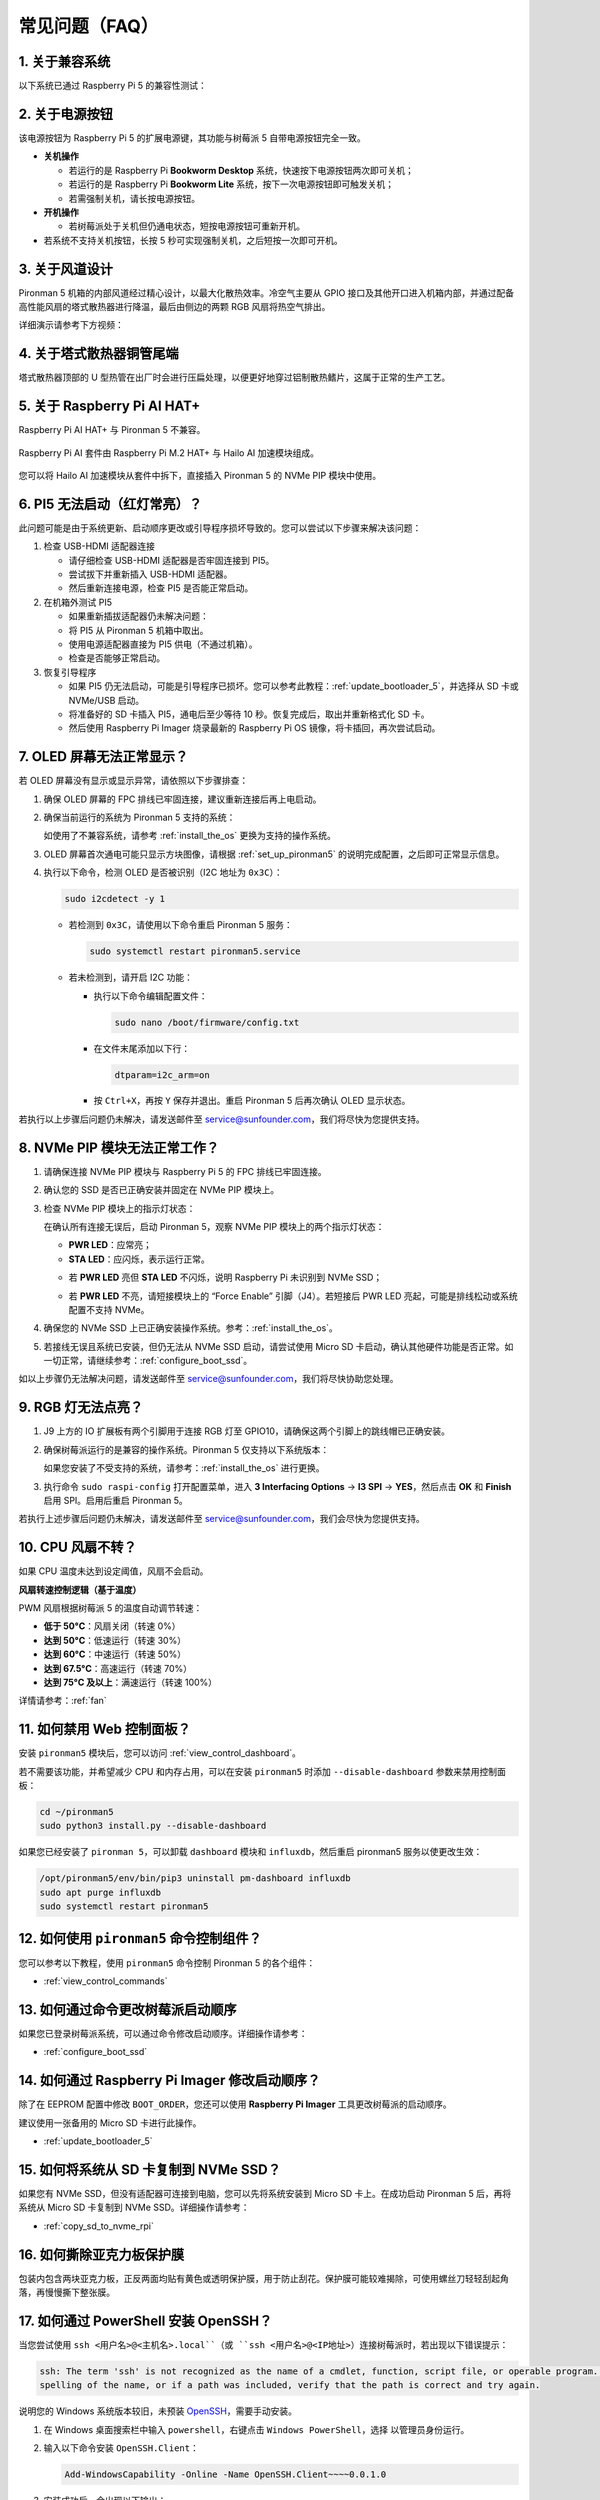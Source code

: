 常见问题（FAQ）
==================

1. 关于兼容系统
-------------------------------

以下系统已通过 Raspberry Pi 5 的兼容性测试：

.. image:: img/compitable_os.png
   :width: 600
   :align: center

2. 关于电源按钮
--------------------------

该电源按钮为 Raspberry Pi 5 的扩展电源键，其功能与树莓派 5 自带电源按钮完全一致。

.. image:: img/power_button.jpg
    :width: 400
    :align: center

* **关机操作**

  * 若运行的是 Raspberry Pi **Bookworm Desktop** 系统，快速按下电源按钮两次即可关机；
  * 若运行的是 Raspberry Pi **Bookworm Lite** 系统，按下一次电源按钮即可触发关机；
  * 若需强制关机，请长按电源按钮。

* **开机操作**

  * 若树莓派处于关机但仍通电状态，短按电源按钮可重新开机。

* 若系统不支持关机按钮，长按 5 秒可实现强制关机，之后短按一次即可开机。

3. 关于风道设计
-------------------------------

Pironman 5 机箱的内部风道经过精心设计，以最大化散热效率。冷空气主要从 GPIO 接口及其他开口进入机箱内部，并通过配备高性能风扇的塔式散热器进行降温，最后由侧边的两颗 RGB 风扇将热空气排出。

详细演示请参考下方视频：

.. raw:: html

    <div style="text-align: center;">
        <video center loop autoplay muted style="max-width:90%">
            <source src="../_static/video/airflow_direction.mp4"  type="video/mp4">
            Your browser does not support the video tag.
        </video>
    </div>


4. 关于塔式散热器铜管尾端
----------------------------------------------------------

塔式散热器顶部的 U 型热管在出厂时会进行压扁处理，以便更好地穿过铝制散热鳍片，这属于正常的生产工艺。

   .. image::  img/tower_cooler1.png

5. 关于 Raspberry Pi AI HAT+
----------------------------------------------------------

Raspberry Pi AI HAT+ 与 Pironman 5 不兼容。

   .. image::  img/output3.png
        :width: 400

Raspberry Pi AI 套件由 Raspberry Pi M.2 HAT+ 与 Hailo AI 加速模块组成。

   .. image::  img/output2.jpg
        :width: 400

您可以将 Hailo AI 加速模块从套件中拆下，直接插入 Pironman 5 的 NVMe PIP 模块中使用。

   .. image::  img/output4.png
        :width: 800

6. PI5 无法启动（红灯常亮）？
-------------------------------------------

此问题可能是由于系统更新、启动顺序更改或引导程序损坏导致的。您可以尝试以下步骤来解决该问题：

#. 检查 USB-HDMI 适配器连接

   * 请仔细检查 USB-HDMI 适配器是否牢固连接到 PI5。
   * 尝试拔下并重新插入 USB-HDMI 适配器。
   * 然后重新连接电源，检查 PI5 是否能正常启动。

#. 在机箱外测试 PI5

   * 如果重新插拔适配器仍未解决问题：
   * 将 PI5 从 Pironman 5 机箱中取出。
   * 使用电源适配器直接为 PI5 供电（不通过机箱）。
   * 检查是否能够正常启动。

#. 恢复引导程序

   * 如果 PI5 仍无法启动，可能是引导程序已损坏。您可以参考此教程：:ref:`update_bootloader_5`，并选择从 SD 卡或 NVMe/USB 启动。
   * 将准备好的 SD 卡插入 PI5，通电后至少等待 10 秒。恢复完成后，取出并重新格式化 SD 卡。  
   * 然后使用 Raspberry Pi Imager 烧录最新的 Raspberry Pi OS 镜像，将卡插回，再次尝试启动。

.. 6. Pironman 5 支持复古游戏系统吗？
.. ------------------------------------------------------

.. 支持，但需注意多数复古游戏系统为简化版，无法安装额外软件。这会导致 Pironman 5 的部分硬件功能（如 OLED 显示屏、两个 RGB 风扇和四颗 RGB 灯）无法正常工作，因为它们需要依赖 Pironman 5 的软件包。

.. .. note::

..    Batocera.linux 系统现已全面兼容 Pironman 5。它是一款开源、完全免费的复古游戏系统发行版。

..    * :ref:`install_batocera`
..    * :ref:`set_up_batocera`

7. OLED 屏幕无法正常显示？
-----------------------------------

若 OLED 屏幕没有显示或显示异常，请依照以下步骤排查：

#. 确保 OLED 屏幕的 FPC 排线已牢固连接，建议重新连接后再上电启动。

   .. raw:: html

       <div style="text-align: center;">
           <video center loop autoplay muted style="max-width:90%">
               <source src="../_static/video/connect_oled_screen.mp4" type="video/mp4">
               Your browser does not support the video tag.
           </video>
       </div>

#. 确保当前运行的系统为 Pironman 5 支持的系统：

   .. image:: img/compitable_os.png  
      :width: 600  
      :align: center  

   如使用了不兼容系统，请参考 :ref:`install_the_os` 更换为支持的操作系统。

#. OLED 屏幕首次通电可能只显示方块图像，请根据 :ref:`set_up_pironman5` 的说明完成配置，之后即可正常显示信息。

#. 执行以下命令，检测 OLED 是否被识别（I2C 地址为 ``0x3C``）：

   .. code-block:: shell

      sudo i2cdetect -y 1

   * 若检测到 ``0x3C``，请使用以下命令重启 Pironman 5 服务：

     .. code-block:: shell

        sudo systemctl restart pironman5.service

   * 若未检测到，请开启 I2C 功能：

     * 执行以下命令编辑配置文件：

       .. code-block:: shell

         sudo nano /boot/firmware/config.txt

     * 在文件末尾添加以下行：

       .. code-block:: shell


         dtparam=i2c_arm=on

     * 按 ``Ctrl+X``，再按 ``Y`` 保存并退出。重启 Pironman 5 后再次确认 OLED 显示状态。

若执行以上步骤后问题仍未解决，请发送邮件至 service@sunfounder.com，我们将尽快为您提供支持。

8. NVMe PIP 模块无法正常工作？
---------------------------------------

1. 请确保连接 NVMe PIP 模块与 Raspberry Pi 5 的 FPC 排线已牢固连接。

   .. raw:: html

       <div style="text-align: center;">
           <video center loop autoplay muted style="max-width:90%">
               <source src="../_static/video/connect_nvme_pip1.mp4" type="video/mp4">
               Your browser does not support the video tag.
           </video>
       </div>

   .. raw:: html

       <div style="text-align: center;">
           <video center loop autoplay muted style="max-width:90%">
               <source src="../_static/video/connect_nvme_pip2.mp4" type="video/mp4">
               Your browser does not support the video tag.
           </video>
       </div>

2. 确认您的 SSD 是否已正确安装并固定在 NVMe PIP 模块上。

   .. raw:: html

       <div style="text-align: center;">
           <video center loop autoplay muted style="max-width:90%">
               <source src="../_static/video/connect_ssd.mp4" type="video/mp4">
               Your browser does not support the video tag.
           </video>
       </div>

3. 检查 NVMe PIP 模块上的指示灯状态：

   在确认所有连接无误后，启动 Pironman 5，观察 NVMe PIP 模块上的两个指示灯状态：

   * **PWR LED**：应常亮；
   * **STA LED**：应闪烁，表示运行正常。

   .. image:: img/nvme_pip_leds.png

   * 若 **PWR LED** 亮但 **STA LED** 不闪烁，说明 Raspberry Pi 未识别到 NVMe SSD；
   * 若 **PWR LED** 不亮，请短接模块上的 “Force Enable” 引脚（J4）。若短接后 PWR LED 亮起，可能是排线松动或系统配置不支持 NVMe。

     .. image:: img/nvme_pip_j4.png


4. 确保您的 NVMe SSD 上已正确安装操作系统。参考：:ref:`install_the_os`。

5. 若接线无误且系统已安装，但仍无法从 NVMe SSD 启动，请尝试使用 Micro SD 卡启动，确认其他硬件功能是否正常。如一切正常，请继续参考：:ref:`configure_boot_ssd`。

如以上步骤仍无法解决问题，请发送邮件至 service@sunfounder.com，我们将尽快协助您处理。

9. RGB 灯无法点亮？
--------------------------

#. J9 上方的 IO 扩展板有两个引脚用于连接 RGB 灯至 GPIO10，请确保这两个引脚上的跳线帽已正确安装。

   .. image:: hardware/img/io_board_rgb_pin.png
      :width: 300
      :align: center

#. 确保树莓派运行的是兼容的操作系统。Pironman 5 仅支持以下系统版本：

   .. image:: img/compitable_os.png
      :width: 600
      :align: center

   如果您安装了不受支持的系统，请参考：:ref:`install_the_os` 进行更换。

#. 执行命令 ``sudo raspi-config`` 打开配置菜单，进入 **3 Interfacing Options** -> **I3 SPI** -> **YES**，然后点击 **OK** 和 **Finish** 启用 SPI。启用后重启 Pironman 5。

若执行上述步骤后问题仍未解决，请发送邮件至 service@sunfounder.com，我们会尽快为您提供支持。

10. CPU 风扇不转？
----------------------------------------------

如果 CPU 温度未达到设定阈值，风扇不会启动。

**风扇转速控制逻辑（基于温度）**

PWM 风扇根据树莓派 5 的温度自动调节转速：

* **低于 50°C**：风扇关闭（转速 0%）  
* **达到 50°C**：低速运行（转速 30%）  
* **达到 60°C**：中速运行（转速 50%）  
* **达到 67.5°C**：高速运行（转速 70%）  
* **达到 75°C 及以上**：满速运行（转速 100%）  

详情请参考：:ref:`fan`

11. 如何禁用 Web 控制面板？
------------------------------------------------------

安装 ``pironman5`` 模块后，您可以访问 :ref:`view_control_dashboard`。

若不需要该功能，并希望减少 CPU 和内存占用，可以在安装 ``pironman5`` 时添加 ``--disable-dashboard`` 参数来禁用控制面板：

.. code-block:: shell

   cd ~/pironman5
   sudo python3 install.py --disable-dashboard

如果您已经安装了 ``pironman 5``，可以卸载 ``dashboard`` 模块和 ``influxdb``，然后重启 pironman5 服务以使更改生效：

.. code-block:: shell

   /opt/pironman5/env/bin/pip3 uninstall pm-dashboard influxdb
   sudo apt purge influxdb
   sudo systemctl restart pironman5

12. 如何使用 ``pironman5`` 命令控制组件？
----------------------------------------------------------------------

您可以参考以下教程，使用 ``pironman5`` 命令控制 Pironman 5 的各个组件：

* :ref:`view_control_commands`

13. 如何通过命令更改树莓派启动顺序
-------------------------------------------------------------

如果您已登录树莓派系统，可以通过命令修改启动顺序。详细操作请参考：

* :ref:`configure_boot_ssd`


14. 如何通过 Raspberry Pi Imager 修改启动顺序？
-------------------------------------------------------------

除了在 EEPROM 配置中修改 ``BOOT_ORDER``，您还可以使用 **Raspberry Pi Imager** 工具更改树莓派的启动顺序。

建议使用一张备用的 Micro SD 卡进行此操作。

* :ref:`update_bootloader_5`

15. 如何将系统从 SD 卡复制到 NVMe SSD？
-------------------------------------------------------------

如果您有 NVMe SSD，但没有适配器可连接到电脑，您可以先将系统安装到 Micro SD 卡上。在成功启动 Pironman 5 后，再将系统从 Micro SD 卡复制到 NVMe SSD。详细操作请参考：


* :ref:`copy_sd_to_nvme_rpi`

16. 如何撕除亚克力板保护膜
-------------------------------------------------------------

包装内包含两块亚克力板，正反两面均贴有黄色或透明保护膜，用于防止刮花。保护膜可能较难揭除，可使用螺丝刀轻轻刮起角落，再慢慢撕下整张膜。

.. image:: img/peel_off_film.jpg
    :width: 500
    :align: center



.. _openssh_powershell:

17. 如何通过 PowerShell 安装 OpenSSH？
-------------------------------------------------------------

当您尝试使用 ``ssh <用户名>@<主机名>.local``（或 ``ssh <用户名>@<IP地址>``）连接树莓派时，若出现以下错误提示：

.. code-block::

    ssh: The term 'ssh' is not recognized as the name of a cmdlet, function, script file, or operable program. Check the
    spelling of the name, or if a path was included, verify that the path is correct and try again.


说明您的 Windows 系统版本较旧，未预装 `OpenSSH <https://learn.microsoft.com/en-us/windows-server/administration/openssh/openssh_install_firstuse?tabs=gui>`_，需要手动安装。

#. 在 Windows 桌面搜索栏中输入 ``powershell``，右键点击 ``Windows PowerShell``，选择 ``以管理员身份运行``。

   .. image:: img/powershell_ssh.png
      :width: 90%


#. 输入以下命令安装 ``OpenSSH.Client``：

   .. code-block::

        Add-WindowsCapability -Online -Name OpenSSH.Client~~~~0.0.1.0

#. 安装成功后，会出现以下输出：

   .. code-block::

        Path          :
        Online        : True
        RestartNeeded : False

#. 使用以下命令验证安装结果：

   .. code-block::

        Get-WindowsCapability -Online | Where-Object Name -like 'OpenSSH*'

#. 若输出如下内容 ``OpenSSH.Client`` ，即表示 OpenSSH 安装成功：

   .. code-block::

        Name  : OpenSSH.Client~~~~0.0.1.0
        State : Installed

        Name  : OpenSSH.Server~~~~0.0.1.0
        State : NotPresent

   .. warning::

        若未显示上述提示，说明系统版本过旧，建议改用第三方 SSH 工具，例如 |link_putty|。

6. 重启 PowerShell 并继续以管理员身份运行。此时您即可使用 ``ssh`` 命令登录树莓派，系统将提示您输入先前设置的密码。

   .. image:: img/powershell_login.png


.. 18. 为什么 OLED 屏幕会自动关闭？
.. ---------------------------------------------------------------------------------

.. 为了节省电力并延长屏幕的使用寿命，OLED 屏幕会在一段时间无操作后自动关闭。  
.. 这是正常的设计，不会影响产品的功能。

.. 只需按下一次设备上的按钮即可唤醒 OLED 屏幕并恢复显示。

.. .. note::

..    关于 OLED 屏幕的配置（如开/关、休眠时间、旋转等），请参考: :ref:`view_control_dashboard` 或 :ref:`view_control_commands`。
